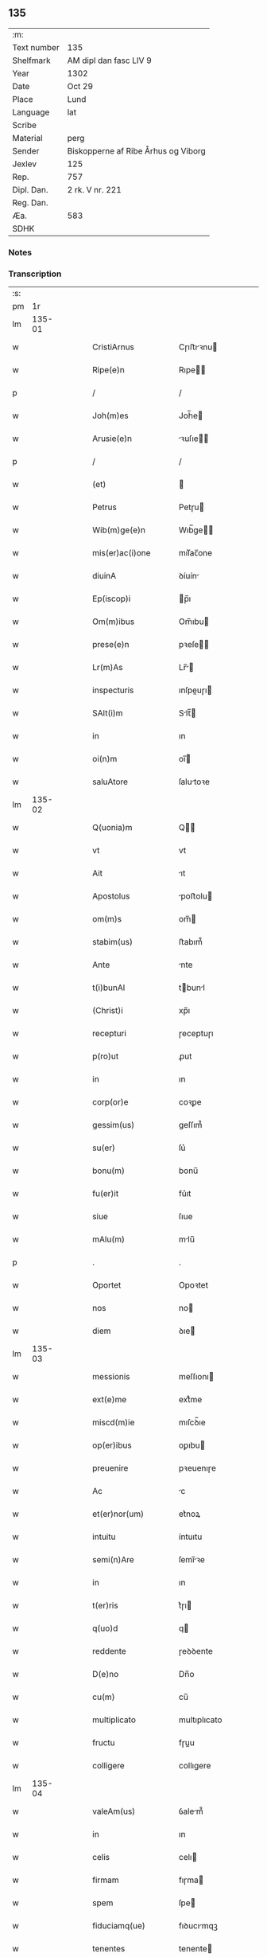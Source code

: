** 135
| :m:         |                                     |
| Text number | 135                                 |
| Shelfmark   | AM dipl dan fasc LIV 9              |
| Year        | 1302                                |
| Date        | Oct 29                              |
| Place       | Lund                                |
| Language    | lat                                 |
| Scribe      |                                     |
| Material    | perg                                |
| Sender      | Biskopperne af Ribe Århus og Viborg |
| Jexlev      | 125                                 |
| Rep.        | 757                                 |
| Dipl. Dan.  | 2 rk. V nr. 221                     |
| Reg. Dan.   |                                     |
| Æa.         | 583                                 |
| SDHK        |                                     |

*** Notes


*** Transcription
| :s: |        |   |   |   |   |                       |              |   |   |   |   |     |   |   |   |               |
| pm  |     1r |   |   |   |   |                       |              |   |   |   |   |     |   |   |   |               |
| lm  | 135-01 |   |   |   |   |                       |              |   |   |   |   |     |   |   |   |               |
| w   |        |   |   |   |   | CristiArnus           | Cɼıﬅıꝛnu   |   |   |   |   | lat |   |   |   |        135-01 |
| w   |        |   |   |   |   | Ripe(e)n              | Rıpe̅        |   |   |   |   | lat |   |   |   |        135-01 |
| p   |        |   |   |   |   | /                     | /            |   |   |   |   | lat |   |   |   |        135-01 |
| w   |        |   |   |   |   | Joh(m)es              | Joh̅e        |   |   |   |   | lat |   |   |   |        135-01 |
| w   |        |   |   |   |   | Arusie(e)n            | ꝛuſıe̅      |   |   |   |   | lat |   |   |   |        135-01 |
| p   |        |   |   |   |   | /                     | /            |   |   |   |   | lat |   |   |   |        135-01 |
| w   |        |   |   |   |   | (et)                  |             |   |   |   |   | lat |   |   |   |        135-01 |
| w   |        |   |   |   |   | Petrus                | Petɼu       |   |   |   |   | lat |   |   |   |        135-01 |
| w   |        |   |   |   |   | Wib(m)ge(e)n          | Wıb̅ge̅       |   |   |   |   | lat |   |   |   |        135-01 |
| w   |        |   |   |   |   | mis(er)ac(i)one       | mıſ͛ac̅one     |   |   |   |   | lat |   |   |   |        135-01 |
| w   |        |   |   |   |   | diuinA                | ꝺíuín       |   |   |   |   | lat |   |   |   |        135-01 |
| w   |        |   |   |   |   | Ep(iscop)i            | p̅ı          |   |   |   |   | lat |   |   |   |        135-01 |
| w   |        |   |   |   |   | Om(m)ibus             | Om̅ıbu       |   |   |   |   | lat |   |   |   |        135-01 |
| w   |        |   |   |   |   | prese(e)n             | pꝛeſe̅       |   |   |   |   | lat |   |   |   |        135-01 |
| w   |        |   |   |   |   | Lr(m)As               | Lr̅         |   |   |   |   | lat |   |   |   |        135-01 |
| w   |        |   |   |   |   | inspecturis           | ınſpeuɼı   |   |   |   |   | lat |   |   |   |        135-01 |
| w   |        |   |   |   |   | SAlt(i)m              | Slt̅        |   |   |   |   | lat |   |   |   |        135-01 |
| w   |        |   |   |   |   | in                    | ın           |   |   |   |   | lat |   |   |   |        135-01 |
| w   |        |   |   |   |   | oi(n)m                | oı̅          |   |   |   |   | lat |   |   |   |        135-01 |
| w   |        |   |   |   |   | saluAtore             | ſalutoꝛe    |   |   |   |   | lat |   |   |   |        135-01 |
| lm  | 135-02 |   |   |   |   |                       |              |   |   |   |   |     |   |   |   |               |
| w   |        |   |   |   |   | Q(uonia)m             | Q̅           |   |   |   |   | lat |   |   |   |        135-02 |
| w   |        |   |   |   |   | vt                    | vt           |   |   |   |   | lat |   |   |   |        135-02 |
| w   |        |   |   |   |   | Ait                   | ıt          |   |   |   |   | lat |   |   |   |        135-02 |
| w   |        |   |   |   |   | Apostolus             | poﬅolu     |   |   |   |   | lat |   |   |   |        135-02 |
| w   |        |   |   |   |   | om(m)s                | om̅          |   |   |   |   | lat |   |   |   |        135-02 |
| w   |        |   |   |   |   | stabim(us)            | ﬅabım᷒        |   |   |   |   | lat |   |   |   |        135-02 |
| w   |        |   |   |   |   | Ante                  | nte         |   |   |   |   | lat |   |   |   |        135-02 |
| w   |        |   |   |   |   | t(i)bunAl             | tbunl      |   |   |   |   | lat |   |   |   |        135-02 |
| w   |        |   |   |   |   | (Christ)i             | xp̅ı          |   |   |   |   | lat |   |   |   |        135-02 |
| w   |        |   |   |   |   | recepturi             | ɼeceptuɼı    |   |   |   |   | lat |   |   |   |        135-02 |
| w   |        |   |   |   |   | p(ro)ut               | ꝓut          |   |   |   |   | lat |   |   |   |        135-02 |
| w   |        |   |   |   |   | in                    | ın           |   |   |   |   | lat |   |   |   |        135-02 |
| w   |        |   |   |   |   | corp(or)e             | coꝛꝑe        |   |   |   |   | lat |   |   |   |        135-02 |
| w   |        |   |   |   |   | gessim(us)            | geſſım᷒       |   |   |   |   | lat |   |   |   |        135-02 |
| w   |        |   |   |   |   | su(er)                | ſu͛           |   |   |   |   | lat |   |   |   |        135-02 |
| w   |        |   |   |   |   | bonu(m)               | bonu̅         |   |   |   |   | lat |   |   |   |        135-02 |
| w   |        |   |   |   |   | fu(er)it              | fu͛ıt         |   |   |   |   | lat |   |   |   |        135-02 |
| w   |        |   |   |   |   | siue                  | ſıue         |   |   |   |   | lat |   |   |   |        135-02 |
| w   |        |   |   |   |   | mAlu(m)               | mlu̅         |   |   |   |   | lat |   |   |   |        135-02 |
| p   |        |   |   |   |   | .                     | .            |   |   |   |   | lat |   |   |   |        135-02 |
| w   |        |   |   |   |   | Oportet               | Opoꝛtet      |   |   |   |   | lat |   |   |   |        135-02 |
| w   |        |   |   |   |   | nos                   | no          |   |   |   |   | lat |   |   |   |        135-02 |
| w   |        |   |   |   |   | diem                  | ꝺıe         |   |   |   |   | lat |   |   |   |        135-02 |
| lm  | 135-03 |   |   |   |   |                       |              |   |   |   |   |     |   |   |   |               |
| w   |        |   |   |   |   | messionis             | meſſıonı    |   |   |   |   | lat |   |   |   |        135-03 |
| w   |        |   |   |   |   | ext(e)me              | extͤme        |   |   |   |   | lat |   |   |   |        135-03 |
| w   |        |   |   |   |   | miscd(m)ie            | mıſcꝺ̅ıe      |   |   |   |   | lat |   |   |   |        135-03 |
| w   |        |   |   |   |   | op(er)ibus            | oꝑıbu       |   |   |   |   | lat |   |   |   |        135-03 |
| w   |        |   |   |   |   | preuenire             | pꝛeuenıɼe    |   |   |   |   | lat |   |   |   |        135-03 |
| w   |        |   |   |   |   | Ac                    | c           |   |   |   |   | lat |   |   |   |        135-03 |
| w   |        |   |   |   |   | et(er)nor(um)         | et͛noꝝ        |   |   |   |   | lat |   |   |   |        135-03 |
| w   |        |   |   |   |   | intuitu               | íntuıtu      |   |   |   |   | lat |   |   |   |        135-03 |
| w   |        |   |   |   |   | semi(n)Are            | ſemı̅ꝛe      |   |   |   |   | lat |   |   |   |        135-03 |
| w   |        |   |   |   |   | in                    | ın           |   |   |   |   | lat |   |   |   |        135-03 |
| w   |        |   |   |   |   | t(er)ris              | t͛ɼı         |   |   |   |   | lat |   |   |   |        135-03 |
| w   |        |   |   |   |   | q(uo)d                | q           |   |   |   |   | lat |   |   |   |        135-03 |
| w   |        |   |   |   |   | reddente              | ɼeꝺꝺente     |   |   |   |   | lat |   |   |   |        135-03 |
| w   |        |   |   |   |   | D(e)no                | Dn̅o          |   |   |   |   | lat |   |   |   |        135-03 |
| w   |        |   |   |   |   | cu(m)                 | cu̅           |   |   |   |   | lat |   |   |   |        135-03 |
| w   |        |   |   |   |   | multiplicato          | multıplıcato |   |   |   |   | lat |   |   |   |        135-03 |
| w   |        |   |   |   |   | fructu                | fɼuu        |   |   |   |   | lat |   |   |   |        135-03 |
| w   |        |   |   |   |   | colligere             | collıgere    |   |   |   |   | lat |   |   |   |        135-03 |
| lm  | 135-04 |   |   |   |   |                       |              |   |   |   |   |     |   |   |   |               |
| w   |        |   |   |   |   | valeAm(us)            | ỽalem᷒       |   |   |   |   | lat |   |   |   |        135-04 |
| w   |        |   |   |   |   | in                    | ın           |   |   |   |   | lat |   |   |   |        135-04 |
| w   |        |   |   |   |   | celis                 | celı        |   |   |   |   | lat |   |   |   |        135-04 |
| w   |        |   |   |   |   | firmam                | fıɼma       |   |   |   |   | lat |   |   |   |        135-04 |
| w   |        |   |   |   |   | spem                  | ſpe         |   |   |   |   | lat |   |   |   |        135-04 |
| w   |        |   |   |   |   | fiduciamq(ue)         | fıꝺucımqꝫ   |   |   |   |   | lat |   |   |   |        135-04 |
| w   |        |   |   |   |   | tenentes              | tenente     |   |   |   |   | lat |   |   |   |        135-04 |
| w   |        |   |   |   |   | qm(m)                 | qm̅           |   |   |   |   | lat |   |   |   |        135-04 |
| w   |        |   |   |   |   | qui                   | quı          |   |   |   |   | lat |   |   |   |        135-04 |
| w   |        |   |   |   |   | p(ar)ce               | ꝑce          |   |   |   |   | lat |   |   |   |        135-04 |
| w   |        |   |   |   |   | semi(n)At             | ſemı̅t       |   |   |   |   | lat |   |   |   |        135-04 |
| w   |        |   |   |   |   | p(ar)ce               | ꝑce          |   |   |   |   | lat |   |   |   |        135-04 |
| w   |        |   |   |   |   | (et)                  |             |   |   |   |   | lat |   |   |   |        135-04 |
| w   |        |   |   |   |   | metet                 | metet        |   |   |   |   | lat |   |   |   |        135-04 |
| w   |        |   |   |   |   | (et)                  |             |   |   |   |   | lat |   |   |   |        135-04 |
| w   |        |   |   |   |   | qui                   | quı          |   |   |   |   | lat |   |   |   |        135-04 |
| w   |        |   |   |   |   | semi(n)At             | ſemı̅t       |   |   |   |   | lat |   |   |   |        135-04 |
| w   |        |   |   |   |   | in                    | ın           |   |   |   |   | lat |   |   |   |        135-04 |
| w   |        |   |   |   |   | bened(i)c(ti)onib(us) | beneꝺc̅onıbꝫ  |   |   |   |   | lat |   |   |   |        135-04 |
| w   |        |   |   |   |   | de                    | ꝺe           |   |   |   |   | lat |   |   |   |        135-04 |
| w   |        |   |   |   |   | b(e)ndc(i)onibus      | bn̅ꝺc̅onıbu   |   |   |   |   | lat |   |   |   |        135-04 |
| lm  | 135-05 |   |   |   |   |                       |              |   |   |   |   |     |   |   |   |               |
| w   |        |   |   |   |   | (et)                  |             |   |   |   |   | lat |   |   |   |        135-05 |
| w   |        |   |   |   |   | metet                 | metet        |   |   |   |   | lat |   |   |   |        135-05 |
| w   |        |   |   |   |   | vitam                 | ỽıtam        |   |   |   |   | lat |   |   |   |        135-05 |
| w   |        |   |   |   |   | et(er)nam             | et͛na        |   |   |   |   | lat |   |   |   |        135-05 |
| p   |        |   |   |   |   | /                     | /            |   |   |   |   | lat |   |   |   |        135-05 |
| w   |        |   |   |   |   | Cum                   | Cu          |   |   |   |   | lat |   |   |   |        135-05 |
| w   |        |   |   |   |   | ig(ur)                | ıg᷑           |   |   |   |   | lat |   |   |   |        135-05 |
| w   |        |   |   |   |   | monast(er)ium         | monaﬅ͛ıu     |   |   |   |   | lat |   |   |   |        135-05 |
| w   |        |   |   |   |   | dilc(i)ar(um)         | ꝺılc̅aꝝ       |   |   |   |   | lat |   |   |   |        135-05 |
| w   |        |   |   |   |   | in                    | ın           |   |   |   |   | lat |   |   |   |        135-05 |
| w   |        |   |   |   |   | d(omi)no              | ꝺn̅o          |   |   |   |   | lat |   |   |   |        135-05 |
| w   |        |   |   |   |   | filiAr(um)            | fılıꝝ       |   |   |   |   | lat |   |   |   |        135-05 |
| w   |        |   |   |   |   | soror(um)             | ſoꝛoꝝ        |   |   |   |   | lat |   |   |   |        135-05 |
| w   |        |   |   |   |   | s(an)c(t)e            | ſc̅e          |   |   |   |   | lat |   |   |   |        135-05 |
| w   |        |   |   |   |   | clare                 | claꝛe        |   |   |   |   | lat |   |   |   |        135-05 |
| w   |        |   |   |   |   | Roskilden(sis)        | Roſkılꝺe̅    |   |   |   |   | lat |   |   |   |        135-05 |
| w   |        |   |   |   |   | dyoc(er)              | ꝺẏoc͛         |   |   |   |   | lat |   |   |   |        135-05 |
| w   |        |   |   |   |   | dudu(m)               | ꝺuꝺu̅         |   |   |   |   | lat |   |   |   |        135-05 |
| w   |        |   |   |   |   | g(ra)ue               | gue         |   |   |   |   | lat |   |   |   |        135-05 |
| w   |        |   |   |   |   | dampnum               | ꝺampnu      |   |   |   |   | lat |   |   |   |        135-05 |
| lm  | 135-06 |   |   |   |   |                       |              |   |   |   |   |     |   |   |   |               |
| w   |        |   |   |   |   | p(er)                 | ꝑ            |   |   |   |   | lat |   |   |   |        135-06 |
| w   |        |   |   |   |   | incendium             | ıncenꝺıu    |   |   |   |   | lat |   |   |   |        135-06 |
| w   |        |   |   |   |   | sit                   | ſıt          |   |   |   |   | lat |   |   |   |        135-06 |
| w   |        |   |   |   |   | p(ro)pessum           | eſſum       |   |   |   |   | lat |   |   |   |        135-06 |
| w   |        |   |   |   |   | n(ec)                 | nͨ            |   |   |   |   | lat |   |   |   |        135-06 |
| w   |        |   |   |   |   | Ad                    | ꝺ           |   |   |   |   | lat |   |   |   |        135-06 |
| w   |        |   |   |   |   | ip(m)ius              | ıp̅ıu        |   |   |   |   | lat |   |   |   |        135-06 |
| w   |        |   |   |   |   | edificiu(m)           | eꝺıfıcıu̅     |   |   |   |   | lat |   |   |   |        135-06 |
| w   |        |   |   |   |   | lapideu(m)            | lapıꝺeu̅      |   |   |   |   | lat |   |   |   |        135-06 |
| w   |        |   |   |   |   | p(er)ficiendu(m)      | ꝑfıcıenꝺu̅    |   |   |   |   | lat |   |   |   |        135-06 |
| w   |        |   |   |   |   | q(uo)d                | q           |   |   |   |   | lat |   |   |   |        135-06 |
| w   |        |   |   |   |   | nouit(er)             | nouıt͛        |   |   |   |   | lat |   |   |   |        135-06 |
| w   |        |   |   |   |   | inchoau(er)ant        | ınchoau͛ant   |   |   |   |   | lat |   |   |   |        135-06 |
| w   |        |   |   |   |   | p(ro)prie             | rıe         |   |   |   |   | lat |   |   |   |        135-06 |
| w   |        |   |   |   |   | sibi                  | ſıbı         |   |   |   |   | lat |   |   |   |        135-06 |
| w   |        |   |   |   |   | suppetant             | ſuetant     |   |   |   |   | lat |   |   |   |        135-06 |
| w   |        |   |   |   |   | facultates            | facultate   |   |   |   |   | lat |   |   |   |        135-06 |
| w   |        |   |   |   |   | vest(ra)m             | veſt       |   |   |   |   | lat |   |   |   |        135-06 |
| lm  | 135-07 |   |   |   |   |                       |              |   |   |   |   |     |   |   |   |               |
| w   |        |   |   |   |   | vniu(er)sitatem       | ỽnıu͛ſıtate  |   |   |   |   | lat |   |   |   |        135-07 |
| w   |        |   |   |   |   | Rogam(us)             | Rogam᷒        |   |   |   |   | lat |   |   |   |        135-07 |
| w   |        |   |   |   |   | (et)                  |             |   |   |   |   | lat |   |   |   |        135-07 |
| w   |        |   |   |   |   | monem(us)             | mone᷒        |   |   |   |   | lat |   |   |   |        135-07 |
| w   |        |   |   |   |   | in                    | ın           |   |   |   |   | lat |   |   |   |        135-07 |
| w   |        |   |   |   |   | d(omi)no              | ꝺn̅o          |   |   |   |   | lat |   |   |   |        135-07 |
| w   |        |   |   |   |   | vobis                 | vobı        |   |   |   |   | lat |   |   |   |        135-07 |
| w   |        |   |   |   |   | in                    | ın           |   |   |   |   | lat |   |   |   |        135-07 |
| w   |        |   |   |   |   | remissio(ne)m         | ɼemıſſıo̅    |   |   |   |   | lat |   |   |   |        135-07 |
| w   |        |   |   |   |   | pc(i)cor(um)          | pc̅coꝝ        |   |   |   |   | lat |   |   |   |        135-07 |
| w   |        |   |   |   |   | Quatin(us)            | Quatın᷒       |   |   |   |   | lat |   |   |   |        135-07 |
| w   |        |   |   |   |   | de                    | ꝺe           |   |   |   |   | lat |   |   |   |        135-07 |
| w   |        |   |   |   |   | bonis                 | bonı        |   |   |   |   | lat |   |   |   |        135-07 |
| w   |        |   |   |   |   | vobis                 | vobı        |   |   |   |   | lat |   |   |   |        135-07 |
| w   |        |   |   |   |   | A                     |             |   |   |   |   | lat |   |   |   |        135-07 |
| w   |        |   |   |   |   | d(omin)o              | ꝺo̅           |   |   |   |   | lat |   |   |   |        135-07 |
| w   |        |   |   |   |   | collatis              | collatı     |   |   |   |   | lat |   |   |   |        135-07 |
| w   |        |   |   |   |   | Eidem                 | ıꝺem        |   |   |   |   | lat |   |   |   |        135-07 |
| w   |        |   |   |   |   | monAs(er)io           | monıo     |   |   |   |   | lat |   |   |   |        135-07 |
| lm  | 135-08 |   |   |   |   |                       |              |   |   |   |   |     |   |   |   |               |
| w   |        |   |   |   |   | piAs                  | pı         |   |   |   |   | lat |   |   |   |        135-08 |
| w   |        |   |   |   |   | ele(m)As              | ele̅        |   |   |   |   | lat |   |   |   |        135-08 |
| w   |        |   |   |   |   | (et)                  |             |   |   |   |   | lat |   |   |   |        135-08 |
| w   |        |   |   |   |   | g(ra)ta               | gta         |   |   |   |   | lat |   |   |   |        135-08 |
| w   |        |   |   |   |   | caritatis             | caꝛıtatı    |   |   |   |   | lat |   |   |   |        135-08 |
| w   |        |   |   |   |   | sb(m)sidiA            | ſb̅ſıꝺı      |   |   |   |   | lat |   |   |   |        135-08 |
| w   |        |   |   |   |   | erogetis              | eɼogetı     |   |   |   |   | lat |   |   |   |        135-08 |
| w   |        |   |   |   |   | ut                    | ut           |   |   |   |   | lat |   |   |   |        135-08 |
| w   |        |   |   |   |   | p(er)                 | ꝑ            |   |   |   |   | lat |   |   |   |        135-08 |
| w   |        |   |   |   |   | sb(m)uenc(i)om        | ſb̅uenc̅o     |   |   |   |   | lat |   |   |   |        135-08 |
| w   |        |   |   |   |   | vest(ra)m             | ỽeﬅm        |   |   |   |   | lat |   |   |   |        135-08 |
| w   |        |   |   |   |   | memorAtu(m)           | memoꝛtu̅     |   |   |   |   | lat |   |   |   |        135-08 |
| w   |        |   |   |   |   | mo(m)ast(er)ium       | mo̅aﬅ͛íum      |   |   |   |   | lat |   |   |   |        135-08 |
| w   |        |   |   |   |   | valeAt                | ỽalet       |   |   |   |   | lat |   |   |   |        135-08 |
| w   |        |   |   |   |   | rep(er)arj            | ɼeꝑaꝛ       |   |   |   |   | lat |   |   |   |        135-08 |
| p   |        |   |   |   |   | .                     | .            |   |   |   |   | lat |   |   |   |        135-08 |
| w   |        |   |   |   |   | (et)                  |             |   |   |   |   | lat |   |   |   |        135-08 |
| w   |        |   |   |   |   | vos                   | ỽo          |   |   |   |   | lat |   |   |   |        135-08 |
| w   |        |   |   |   |   | p(er)                 | ꝑ            |   |   |   |   | lat |   |   |   |        135-08 |
| w   |        |   |   |   |   | hec                   | hec          |   |   |   |   | lat |   |   |   |        135-08 |
| w   |        |   |   |   |   | (et)                  |             |   |   |   |   | lat |   |   |   |        135-08 |
| w   |        |   |   |   |   | AliA                  | lı         |   |   |   |   | lat |   |   |   |        135-08 |
| w   |        |   |   |   |   | bona                  | bon         |   |   |   |   | lat |   |   |   |        135-08 |
| lm  | 135-09 |   |   |   |   |                       |              |   |   |   |   |     |   |   |   |               |
| w   |        |   |   |   |   | que                   | que          |   |   |   |   | lat |   |   |   |        135-09 |
| w   |        |   |   |   |   | d(omi)no              | ꝺn̅o          |   |   |   |   | lat |   |   |   |        135-09 |
| w   |        |   |   |   |   | inspirante            | ınſpıɼante   |   |   |   |   | lat |   |   |   |        135-09 |
| w   |        |   |   |   |   | fec(er)itis           | fec͛ıtí      |   |   |   |   | lat |   |   |   |        135-09 |
| w   |        |   |   |   |   | Ad                    | ꝺ           |   |   |   |   | lat |   |   |   |        135-09 |
| w   |        |   |   |   |   | et(er)ne              | et͛ne         |   |   |   |   | lat |   |   |   |        135-09 |
| w   |        |   |   |   |   | possitis              | poſſıtı     |   |   |   |   | lat |   |   |   |        135-09 |
| w   |        |   |   |   |   | felicitatis           | felıcıtatı  |   |   |   |   | lat |   |   |   |        135-09 |
| w   |        |   |   |   |   | gaudiA                | gauꝺı       |   |   |   |   | lat |   |   |   |        135-09 |
| w   |        |   |   |   |   | p(er)uenire           | ꝑueníɼe      |   |   |   |   | lat |   |   |   |        135-09 |
| w   |        |   |   |   |   | nos                   | o          |   |   |   |   | lat |   |   |   |        135-09 |
| w   |        |   |   |   |   | ig(ur)                | ıg          |   |   |   |   | lat |   |   |   |        135-09 |
| w   |        |   |   |   |   | de                    | ꝺe           |   |   |   |   | lat |   |   |   |        135-09 |
| w   |        |   |   |   |   | om(m)ipotentis        | om̅ıpotentı  |   |   |   |   | lat |   |   |   |        135-09 |
| w   |        |   |   |   |   | dei                   | ꝺeı          |   |   |   |   | lat |   |   |   |        135-09 |
| w   |        |   |   |   |   | miscd(e)iA            | mıſcı      |   |   |   |   | lat |   |   |   |        135-09 |
| w   |        |   |   |   |   | (et)                  |             |   |   |   |   | lat |   |   |   |        135-09 |
| w   |        |   |   |   |   | BeAtor(um)            | Betoꝝ       |   |   |   |   | lat |   |   |   |        135-09 |
| lm  | 135-10 |   |   |   |   |                       |              |   |   |   |   |     |   |   |   |               |
| w   |        |   |   |   |   | pet(ri)               | pet         |   |   |   |   | lat |   |   |   |        135-10 |
| w   |        |   |   |   |   | (et)                  |             |   |   |   |   | lat |   |   |   |        135-10 |
| w   |        |   |   |   |   | pauli                 | paulı        |   |   |   |   | lat |   |   |   |        135-10 |
| w   |        |   |   |   |   | Apostolor(um)         | poﬅoloꝝ     |   |   |   |   | lat |   |   |   |        135-10 |
| w   |        |   |   |   |   | eius                  | eıu         |   |   |   |   | lat |   |   |   |        135-10 |
| w   |        |   |   |   |   | Auctoritate           | uoꝛıtate   |   |   |   |   | lat |   |   |   |        135-10 |
| w   |        |   |   |   |   | confisi               | confıſı      |   |   |   |   | lat |   |   |   |        135-10 |
| w   |        |   |   |   |   | om(m)ib(us)           | om̅ıbꝫ        |   |   |   |   | lat |   |   |   |        135-10 |
| w   |        |   |   |   |   | v(er)e                | ỽ͛e           |   |   |   |   | lat |   |   |   |        135-10 |
| w   |        |   |   |   |   | penite(m)tib(us)      | penıte̅tıbꝫ   |   |   |   |   | lat |   |   |   |        135-10 |
| w   |        |   |   |   |   | (et)                  |             |   |   |   |   | lat |   |   |   |        135-10 |
| w   |        |   |   |   |   | confessis             | confeſſıs    |   |   |   |   | lat |   |   |   |        135-10 |
| w   |        |   |   |   |   | qui                   | quı          |   |   |   |   | lat |   |   |   |        135-10 |
| w   |        |   |   |   |   | manu(m)               | manu̅         |   |   |   |   | lat |   |   |   |        135-10 |
| w   |        |   |   |   |   | sibi                  | ſıbı         |   |   |   |   | lat |   |   |   |        135-10 |
| w   |        |   |   |   |   | porrex(er)int         | poꝛɼex͛ínt    |   |   |   |   | lat |   |   |   |        135-10 |
| w   |        |   |   |   |   | Adiut(ri)cem          | ꝺíutce    |   |   |   |   | lat |   |   |   |        135-10 |
| w   |        |   |   |   |   | centu(m)              | centu̅        |   |   |   |   | lat |   |   |   |        135-10 |
| w   |        |   |   |   |   | vi-¦ginti             | vı-¦gıntı    |   |   |   |   | lat |   |   |   | 135-10—135-11 |
| w   |        |   |   |   |   | dies                  | ꝺıe         |   |   |   |   | lat |   |   |   |        135-11 |
| w   |        |   |   |   |   | de                    | ꝺe           |   |   |   |   | lat |   |   |   |        135-11 |
| w   |        |   |   |   |   | iniu(n)cta            | ınıu̅a       |   |   |   |   | lat |   |   |   |        135-11 |
| w   |        |   |   |   |   | sibi                  | ſıbı         |   |   |   |   | lat |   |   |   |        135-11 |
| w   |        |   |   |   |   | p(e)niA               | pn̅ı         |   |   |   |   | lat |   |   |   |        135-11 |
| w   |        |   |   |   |   | Accedente             | cceꝺente    |   |   |   |   | lat |   |   |   |        135-11 |
| w   |        |   |   |   |   | Ad                    | ꝺ           |   |   |   |   | lat |   |   |   |        135-11 |
| w   |        |   |   |   |   | hoc                   | hoc          |   |   |   |   | lat |   |   |   |        135-11 |
| w   |        |   |   |   |   | dyocesani             | ꝺẏoceſaní    |   |   |   |   | lat |   |   |   |        135-11 |
| w   |        |   |   |   |   | consensu              | conſenſu     |   |   |   |   | lat |   |   |   |        135-11 |
| w   |        |   |   |   |   | mis(er)icordit(er)    | mıſ͛ıcoꝛꝺıt͛   |   |   |   |   | lat |   |   |   |        135-11 |
| w   |        |   |   |   |   | relaxam(us)           | ɼelaxam᷒      |   |   |   |   | lat |   |   |   |        135-11 |
| w   |        |   |   |   |   | Prese(e)n             | Pꝛeſe̅       |   |   |   |   | lat |   |   |   |        135-11 |
| w   |        |   |   |   |   | post                  | poﬅ          |   |   |   |   | lat |   |   |   |        135-11 |
| w   |        |   |   |   |   | dece(m)niu(m)         | ꝺece̅níu̅      |   |   |   |   | lat |   |   |   |        135-11 |
| w   |        |   |   |   |   | m(m)ime               | m̅íme         |   |   |   |   | lat |   |   |   |        135-11 |
| lm  | 135-12 |   |   |   |   |                       |              |   |   |   |   |     |   |   |   |               |
| w   |        |   |   |   |   | valituris             | ỽalıtuɼı    |   |   |   |   | lat |   |   |   |        135-12 |
| p   |        |   |   |   |   | .                     | .            |   |   |   |   | lat |   |   |   |        135-12 |
| w   |        |   |   |   |   | Dat(er)               | Dat͛          |   |   |   |   | lat |   |   |   |        135-12 |
| w   |        |   |   |   |   | Lundis                | Lunꝺı       |   |   |   |   | lat |   |   |   |        135-12 |
| w   |        |   |   |   |   | Anno                  | nno         |   |   |   |   | lat |   |   |   |        135-12 |
| w   |        |   |   |   |   | D(e)ni                | Dn̅ı          |   |   |   |   | lat |   |   |   |        135-12 |
| w   |        |   |   |   |   | m(o).                 | ͦ.           |   |   |   |   | lat |   |   |   |        135-12 |
| w   |        |   |   |   |   | CC(o)C                | CCͦC          |   |   |   |   | lat |   |   |   |        135-12 |
| w   |        |   |   |   |   | ij(o).                | ıȷͦ.          |   |   |   |   | lat |   |   |   |        135-12 |
| w   |        |   |   |   |   | q(ra)rto              | qꝛto        |   |   |   |   | lat |   |   |   |        135-12 |
| w   |        |   |   |   |   | Kl(m)                 | Kl̅           |   |   |   |   | lat |   |   |   |        135-12 |
| w   |        |   |   |   |   | nouembris             | ouembꝛı    |   |   |   |   | lat |   |   |   |        135-12 |
| :e: |        |   |   |   |   |                       |              |   |   |   |   |     |   |   |   |               |
